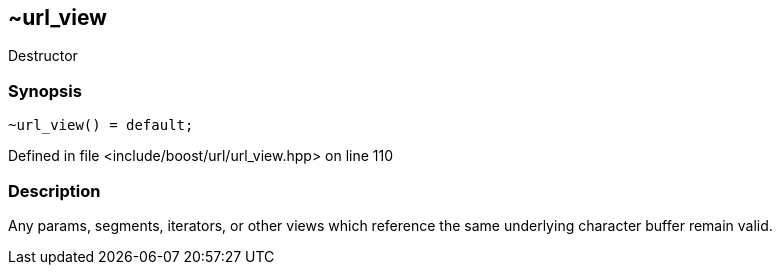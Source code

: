 :relfileprefix: ../../../
[#0B6674E95610B53D1FED27CFDA295C68E752FC56]
== ~url_view

pass:v,q[Destructor]


=== Synopsis

[source,cpp,subs="verbatim,macros,-callouts"]
----
~url_view() = default;
----

Defined in file <include/boost/url/url_view.hpp> on line 110

=== Description

pass:v,q[Any params, segments, iterators, or] pass:v,q[other views which reference the same]
pass:v,q[underlying character buffer remain]
pass:v,q[valid.]



